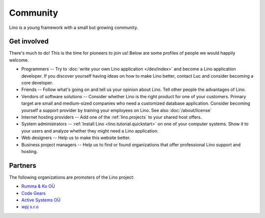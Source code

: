 =========
Community
=========

Lino is a young framework with a small but growing community.

Get involved
------------

There's much to do! 
This is the time for pioneers to join us!
Below are some profiles of people we would happily welcome.

- Programmers --
  Try to :doc:`write your own Lino application </dev/index>` and become 
  a Lino application developer.
  If you discover yourself having ideas on how to make Lino 
  better, contact Luc and consider becoming a core developer.

- Friends --
  Follow what's going on and tell us your opinion about Lino. 
  Tell other people the advantages of Lino.
  
- Vendors of software solutions --
  Consider whether Lino is the right product for one of your customers.
  Primary target are small and medium-sized companies who need a 
  customized database application.
  Consider becoming yourself a support provider by training your employees on Lino. 
  See also :doc:`/about/license`

- Internet hosting providers --
  Add one of the :ref:`lino.projects`
  to your shared host offers.

- System administrators --
  :ref:`Install Lino <lino.tutorial.quickstart>`
  on one of your computer systems.
  Show it to your users and analyze whether they might need a Lino application.
  
- Web designers --
  Help us to make this website better.

- Business project managers --
  Help us to find or found organizations that offer
  professional Lino support and hosting.


 
Partners
--------

The following organizations are promoters of the Lino project:

- `Rumma & Ko OÜ <http://saffre-rumma.net>`_
- `Code Gears <http://www.code-gears.com>`_
- `Active Systems OÜ <http://active.ee>`_
- `wpj s.r.o <http://www.wpj.cz/>`_

